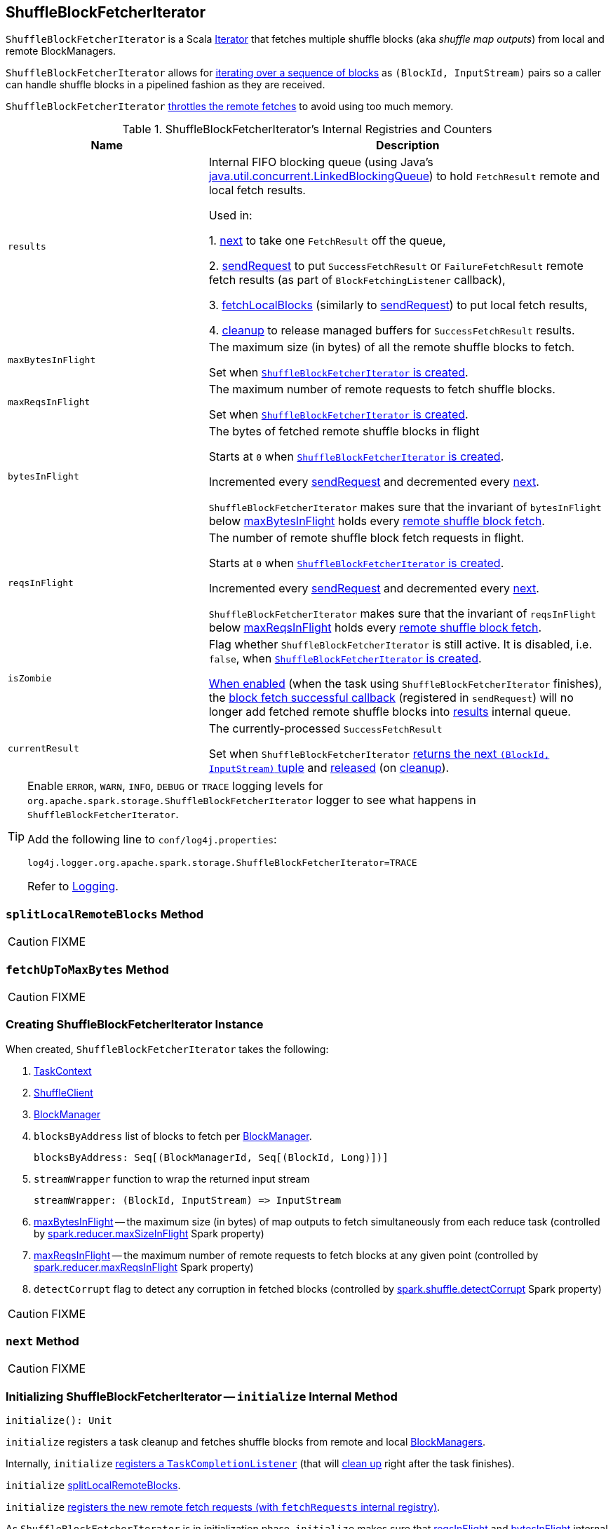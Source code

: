== [[ShuffleBlockFetcherIterator]] ShuffleBlockFetcherIterator

`ShuffleBlockFetcherIterator` is a Scala http://www.scala-lang.org/api/current/scala/collection/Iterator.html[Iterator] that fetches multiple shuffle blocks (aka _shuffle map outputs_) from local and remote BlockManagers.

`ShuffleBlockFetcherIterator` allows for <<next, iterating over a sequence of blocks>> as `(BlockId, InputStream)` pairs so a caller can handle shuffle blocks in a pipelined fashion as they are received.

`ShuffleBlockFetcherIterator` <<fetchUpToMaxBytes, throttles the remote fetches>> to avoid using too much memory.

[[internal-registries]]
.ShuffleBlockFetcherIterator's Internal Registries and Counters
[cols="1,2",options="header",width="100%"]
|===
| Name
| Description

| [[results]] `results`
| Internal FIFO blocking queue (using Java's https://docs.oracle.com/javase/8/docs/api/java/util/concurrent/LinkedBlockingQueue.html[java.util.concurrent.LinkedBlockingQueue]) to hold `FetchResult` remote and local fetch results.

Used in:

1. <<next, next>> to take one `FetchResult` off the queue,

2. <<sendRequest, sendRequest>> to put `SuccessFetchResult` or `FailureFetchResult` remote fetch results (as part of `BlockFetchingListener` callback),

3. <<fetchLocalBlocks, fetchLocalBlocks>> (similarly to <<sendRequest, sendRequest>>) to put local fetch results,

4. <<cleanup, cleanup>> to release managed buffers for `SuccessFetchResult` results.

| [[maxBytesInFlight]] `maxBytesInFlight`
| The maximum size (in bytes) of all the remote shuffle blocks to fetch.

Set when <<creating-instance, `ShuffleBlockFetcherIterator` is created>>.

| [[maxReqsInFlight]] `maxReqsInFlight`
| The maximum number of remote requests to fetch shuffle blocks.

Set when <<creating-instance, `ShuffleBlockFetcherIterator` is created>>.

| [[bytesInFlight]] `bytesInFlight`
| The bytes of fetched remote shuffle blocks in flight

Starts at `0` when <<creating-instance, `ShuffleBlockFetcherIterator` is created>>.

Incremented every <<sendRequest, sendRequest>> and decremented every <<next, next>>.

`ShuffleBlockFetcherIterator` makes sure that the invariant of `bytesInFlight` below <<maxBytesInFlight, maxBytesInFlight>> holds every <<fetchUpToMaxBytes, remote shuffle block fetch>>.

| [[reqsInFlight]] `reqsInFlight`
| The number of remote shuffle block fetch requests in flight.

Starts at `0` when <<creating-instance, `ShuffleBlockFetcherIterator` is created>>.

Incremented every <<sendRequest, sendRequest>> and decremented every <<next, next>>.

`ShuffleBlockFetcherIterator` makes sure that the invariant of `reqsInFlight` below <<maxReqsInFlight, maxReqsInFlight>> holds every <<fetchUpToMaxBytes, remote shuffle block fetch>>.

| [[isZombie]] `isZombie`
| Flag whether `ShuffleBlockFetcherIterator` is still active. It is disabled, i.e. `false`, when <<creating-instance, `ShuffleBlockFetcherIterator` is created>>.

<<cleanup, When enabled>> (when the task using `ShuffleBlockFetcherIterator` finishes), the <<sendRequest-BlockFetchingListener-onBlockFetchSuccess, block fetch successful callback>> (registered in `sendRequest`) will no longer add fetched remote shuffle blocks into <<results, results>> internal queue.

| [[currentResult]] `currentResult`
| The currently-processed `SuccessFetchResult`

Set when `ShuffleBlockFetcherIterator` <<next, returns the next `(BlockId, InputStream)` tuple>> and <<releaseCurrentResultBuffer, released>> (on <<cleanup, cleanup>>).
|===

[TIP]
====
Enable `ERROR`, `WARN`, `INFO`, `DEBUG` or `TRACE` logging levels for `org.apache.spark.storage.ShuffleBlockFetcherIterator` logger to see what happens in `ShuffleBlockFetcherIterator`.

Add the following line to `conf/log4j.properties`:

```
log4j.logger.org.apache.spark.storage.ShuffleBlockFetcherIterator=TRACE
```

Refer to link:spark-logging.adoc[Logging].
====

=== [[splitLocalRemoteBlocks]] `splitLocalRemoteBlocks` Method

CAUTION: FIXME

=== [[fetchUpToMaxBytes]] `fetchUpToMaxBytes` Method

CAUTION: FIXME

=== [[creating-instance]] Creating ShuffleBlockFetcherIterator Instance

When created, `ShuffleBlockFetcherIterator` takes the following:

1. link:spark-taskscheduler-taskcontext.adoc[TaskContext]
2. link:spark-ShuffleClient.adoc[ShuffleClient]
3. link:spark-BlockManager.adoc[BlockManager]
4. `blocksByAddress` list of blocks to fetch per link:spark-BlockManager.adoc[BlockManager].
+
```
blocksByAddress: Seq[(BlockManagerId, Seq[(BlockId, Long)])]
```

5. `streamWrapper` function to wrap the returned input stream
+
```
streamWrapper: (BlockId, InputStream) => InputStream
```

6. <<maxBytesInFlight, maxBytesInFlight>> -- the maximum size (in bytes) of map outputs to fetch simultaneously from each reduce task (controlled by link:spark-BlockStoreShuffleReader.adoc#spark_reducer_maxSizeInFlight[spark.reducer.maxSizeInFlight] Spark property)

7. <<maxReqsInFlight, maxReqsInFlight>> -- the maximum number of remote requests to fetch blocks at any given point (controlled by link:spark-BlockStoreShuffleReader.adoc#spark_reducer_maxReqsInFlight[spark.reducer.maxReqsInFlight] Spark property)

8. `detectCorrupt` flag to detect any corruption in fetched blocks (controlled by link:spark-BlockStoreShuffleReader.adoc#spark_shuffle_detectCorrupt[spark.shuffle.detectCorrupt] Spark property)

CAUTION: FIXME

=== [[next]] `next` Method

CAUTION: FIXME

=== [[initialize]] Initializing ShuffleBlockFetcherIterator -- `initialize` Internal Method

[source, scala]
----
initialize(): Unit
----

`initialize` registers a task cleanup and fetches shuffle blocks from remote and local link:spark-BlockManager.adoc[BlockManagers].

Internally, `initialize` link:spark-taskscheduler-taskcontext.adoc#addTaskCompletionListener[registers a `TaskCompletionListener`] (that will <<cleanup, clean up>> right after the task finishes).

`initialize` <<splitLocalRemoteBlocks, splitLocalRemoteBlocks>>.

`initialize` <<fetchRequests, registers the new remote fetch requests (with `fetchRequests` internal registry)>>.

As `ShuffleBlockFetcherIterator` is in initialization phase, `initialize` makes sure that <<reqsInFlight, reqsInFlight>> and <<bytesInFlight, bytesInFlight>> internal counters are both `0`. Otherwise, `initialize` throws an exception.

`initialize` <<fetchUpToMaxBytes, fetches shuffle blocks>> (from remote link:spark-BlockManager.adoc[BlockManagers]).

You should see the following INFO message in the logs:

```
INFO ShuffleBlockFetcherIterator: Started [numFetches] remote fetches in [time] ms
```

`initialize` <<fetchLocalBlocks, fetches local shuffle blocks>>.

You should see the following DEBUG message in the logs:

```
DEBUG ShuffleBlockFetcherIterator: Got local blocks in  [time] ms
```

NOTE: `initialize` is used when <<creating-instance, `ShuffleBlockFetcherIterator` is created>>.

=== [[sendRequest]] Sending Remote Shuffle Block Fetch Request -- `sendRequest` Internal Method

[source, scala]
----
sendRequest(req: FetchRequest): Unit
----

Internally, when `sendRequest` runs, you should see the following DEBUG message in the logs:

```
DEBUG ShuffleBlockFetcherIterator: Sending request for [blocks.size] blocks ([size] B) from [hostPort]
```

`sendRequest` increments <<bytesInFlight, bytesInFlight>> and <<reqsInFlight, reqsInFlight>> internal counters.

NOTE: The input `FetchRequest` contains the remote link:spark-BlockManager.adoc#BlockManagerId[BlockManagerId] address and the shuffle blocks to fetch (as a sequence of link:spark-BlockDataManager.adoc#BlockId[BlockId] and their sizes).

`sendRequest` link:spark-ShuffleClient.adoc#fetchBlocks[requests `ShuffleClient` to fetch shuffle blocks] (from the host, the port, and the executor as defined in the input `FetchRequest`).

NOTE: `ShuffleClient` was defined when <<creating-instance, `ShuffleBlockFetcherIterator` was created>>.

`sendRequest` registers a `BlockFetchingListener` with `ShuffleClient` that:

1. <<sendRequest-BlockFetchingListener-onBlockFetchSuccess, For every successfully fetched shuffle block>> adds it as `SuccessFetchResult` to <<results, results>> internal queue.

2. <<sendRequest-BlockFetchingListener-onBlockFetchFailure, For every shuffle block fetch failure>> adds it as `FailureFetchResult` to <<results, results>> internal queue.

NOTE: `sendRequest` is used exclusively when `ShuffleBlockFetcherIterator` is requested to <<fetchUpToMaxBytes, fetch remote shuffle blocks>>.

==== [[sendRequest-BlockFetchingListener-onBlockFetchSuccess]] onBlockFetchSuccess Callback

[source, scala]
----
onBlockFetchSuccess(blockId: String, buf: ManagedBuffer): Unit
----

Internally, `onBlockFetchSuccess` checks if the <<isZombie, iterator is not zombie>> and does the further processing if it is not.

`onBlockFetchSuccess` marks the input `blockId` as received (i.e. removes it from all the blocks to fetch as requested in <<sendRequest, sendRequest>>).

`onBlockFetchSuccess` adds the managed `buf` (as `SuccessFetchResult`) to <<results, results>> internal queue.

You should see the following DEBUG message in the logs:

```
DEBUG ShuffleBlockFetcherIterator: remainingBlocks: [blocks]
```

Regardless of zombie state of `ShuffleBlockFetcherIterator`, you should see the following TRACE message in the logs:

```
TRACE ShuffleBlockFetcherIterator: Got remote block [blockId] after [time] ms
```

==== [[sendRequest-BlockFetchingListener-onBlockFetchFailure]] onBlockFetchFailure Callback

[source, scala]
----
onBlockFetchFailure(blockId: String, e: Throwable): Unit
----

When `onBlockFetchFailure` is called, you should see the following ERROR message in the logs:

```
ERROR ShuffleBlockFetcherIterator: Failed to get block(s) from [hostPort]
```

`onBlockFetchFailure` adds the block (as `FailureFetchResult`) to <<results, results>> internal queue.

=== [[throwFetchFailedException]] Throwing FetchFailedException (for ShuffleBlockId) -- `throwFetchFailedException` Internal Method

[source, scala]
----
throwFetchFailedException(
  blockId: BlockId,
  address: BlockManagerId,
  e: Throwable): Nothing
----

`throwFetchFailedException` throws a link:spark-TaskRunner-FetchFailedException.adoc[FetchFailedException] when the input `blockId` is a `ShuffleBlockId`.

NOTE: `throwFetchFailedException` creates a `FetchFailedException` passing on the root cause of a failure, i.e. the input `e`.

Otherwise, `throwFetchFailedException` throws a `SparkException`:

```
Failed to get block [blockId], which is not a shuffle block
```

NOTE: `throwFetchFailedException` is used when <<next, `ShuffleBlockFetcherIterator` is requested for the next element>>.

=== [[cleanup]] Releasing Resources -- `cleanup` Internal Method

[source, scala]
----
cleanup(): Unit
----

Internally, `cleanup` marks `ShuffleBlockFetcherIterator` a <<isZombie, zombie>>.

`cleanup` <<releaseCurrentResultBuffer, releases the current result buffer>>.

`cleanup` iterates over <<results, results>> internal queue and for every `SuccessFetchResult`, increments remote bytes read and blocks fetched shuffle task metrics, and eventually releases the managed buffer.

NOTE: `cleanup` is used when <<initialize, `ShuffleBlockFetcherIterator` initializes itself>>.

=== [[releaseCurrentResultBuffer]] Decrementing Reference Count Of and Releasing Result Buffer (for SuccessFetchResult) -- `releaseCurrentResultBuffer` Internal Method

[source, scala]
----
releaseCurrentResultBuffer(): Unit
----

`releaseCurrentResultBuffer` decrements the <<currentResult, currently-processed `SuccessFetchResult` reference>>'s buffer reference count if there is any.

`releaseCurrentResultBuffer` releases <<currentResult, currentResult>>.

NOTE: `releaseCurrentResultBuffer` is used when <<cleanup, `ShuffleBlockFetcherIterator` releases resources>> and `BufferReleasingInputStream` closes.

=== [[fetchLocalBlocks]] `fetchLocalBlocks` Internal Method

[source, scala]
----
fetchLocalBlocks(): Unit
----

`fetchLocalBlocks`...FIXME

NOTE: `fetchLocalBlocks` is used when...FIXME
